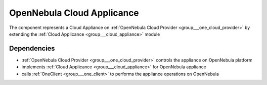 .. _group___one_cloud_appliance:

OpenNebula Cloud Applicance
---------------------------



.. uml::

  !include includes/skins.iuml
  skinparam backgroundColor #FFFFFF
  skinparam componentStyle uml2
  !include source/groups/group___one_cloud_appliance.iuml

The component represents a Cloud Appliance on :ref:`OpenNebula Cloud Provider <group___one_cloud_provider>` by extending the :ref:`Cloud Applicance <group___cloud_appliance>` module

Dependencies
^^^^^^^^^^^^
- :ref:`OpenNebula Cloud Provider <group___one_cloud_provider>` controls the appliance on OpenNebula platform

- implements :ref:`Cloud Applicance <group___cloud_appliance>` for OpenNebula appliance

- calls :ref:`OneClient <group___one_client>` to performs the appliance operations on OpenNebula


